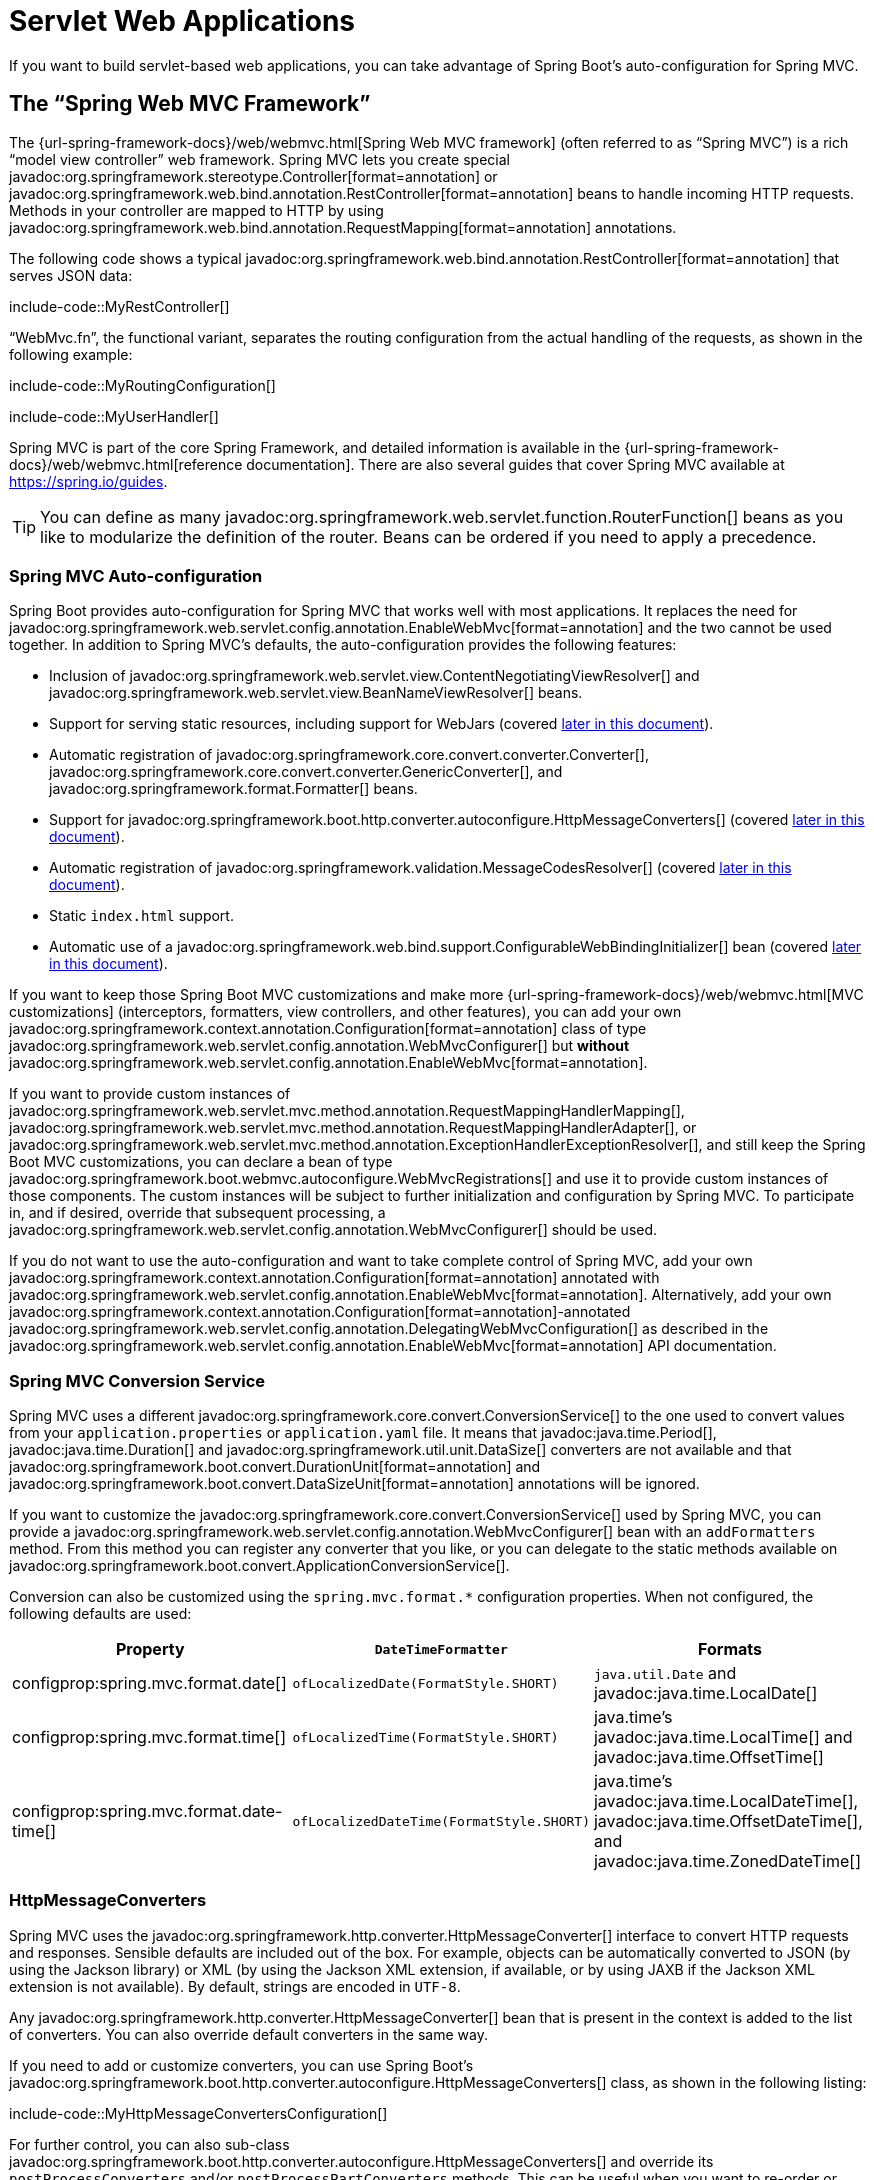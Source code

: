[[web.servlet]]
= Servlet Web Applications

If you want to build servlet-based web applications, you can take advantage of Spring Boot's auto-configuration for Spring MVC.



[[web.servlet.spring-mvc]]
== The "`Spring Web MVC Framework`"

The {url-spring-framework-docs}/web/webmvc.html[Spring Web MVC framework] (often referred to as "`Spring MVC`") is a rich "`model view controller`" web framework.
Spring MVC lets you create special javadoc:org.springframework.stereotype.Controller[format=annotation] or javadoc:org.springframework.web.bind.annotation.RestController[format=annotation] beans to handle incoming HTTP requests.
Methods in your controller are mapped to HTTP by using javadoc:org.springframework.web.bind.annotation.RequestMapping[format=annotation] annotations.

The following code shows a typical javadoc:org.springframework.web.bind.annotation.RestController[format=annotation] that serves JSON data:

include-code::MyRestController[]

"`WebMvc.fn`", the functional variant, separates the routing configuration from the actual handling of the requests, as shown in the following example:

include-code::MyRoutingConfiguration[]

include-code::MyUserHandler[]

Spring MVC is part of the core Spring Framework, and detailed information is available in the {url-spring-framework-docs}/web/webmvc.html[reference documentation].
There are also several guides that cover Spring MVC available at https://spring.io/guides.

TIP: You can define as many javadoc:org.springframework.web.servlet.function.RouterFunction[] beans as you like to modularize the definition of the router.
Beans can be ordered if you need to apply a precedence.



[[web.servlet.spring-mvc.auto-configuration]]
=== Spring MVC Auto-configuration

Spring Boot provides auto-configuration for Spring MVC that works well with most applications.
It replaces the need for javadoc:org.springframework.web.servlet.config.annotation.EnableWebMvc[format=annotation] and the two cannot be used together.
In addition to Spring MVC's defaults, the auto-configuration provides the following features:

* Inclusion of javadoc:org.springframework.web.servlet.view.ContentNegotiatingViewResolver[] and javadoc:org.springframework.web.servlet.view.BeanNameViewResolver[] beans.
* Support for serving static resources, including support for WebJars (covered xref:web/servlet.adoc#web.servlet.spring-mvc.static-content[later in this document]).
* Automatic registration of javadoc:org.springframework.core.convert.converter.Converter[], javadoc:org.springframework.core.convert.converter.GenericConverter[], and javadoc:org.springframework.format.Formatter[] beans.
* Support for javadoc:org.springframework.boot.http.converter.autoconfigure.HttpMessageConverters[] (covered xref:web/servlet.adoc#web.servlet.spring-mvc.message-converters[later in this document]).
* Automatic registration of javadoc:org.springframework.validation.MessageCodesResolver[] (covered xref:web/servlet.adoc#web.servlet.spring-mvc.message-codes[later in this document]).
* Static `index.html` support.
* Automatic use of a javadoc:org.springframework.web.bind.support.ConfigurableWebBindingInitializer[] bean (covered xref:web/servlet.adoc#web.servlet.spring-mvc.binding-initializer[later in this document]).

If you want to keep those Spring Boot MVC customizations and make more {url-spring-framework-docs}/web/webmvc.html[MVC customizations] (interceptors, formatters, view controllers, and other features), you can add your own javadoc:org.springframework.context.annotation.Configuration[format=annotation] class of type javadoc:org.springframework.web.servlet.config.annotation.WebMvcConfigurer[] but *without* javadoc:org.springframework.web.servlet.config.annotation.EnableWebMvc[format=annotation].

If you want to provide custom instances of javadoc:org.springframework.web.servlet.mvc.method.annotation.RequestMappingHandlerMapping[], javadoc:org.springframework.web.servlet.mvc.method.annotation.RequestMappingHandlerAdapter[], or javadoc:org.springframework.web.servlet.mvc.method.annotation.ExceptionHandlerExceptionResolver[], and still keep the Spring Boot MVC customizations, you can declare a bean of type javadoc:org.springframework.boot.webmvc.autoconfigure.WebMvcRegistrations[] and use it to provide custom instances of those components.
The custom instances will be subject to further initialization and configuration by Spring MVC.
To participate in, and if desired, override that subsequent processing, a javadoc:org.springframework.web.servlet.config.annotation.WebMvcConfigurer[] should be used.

If you do not want to use the auto-configuration and want to take complete control of Spring MVC, add your own javadoc:org.springframework.context.annotation.Configuration[format=annotation] annotated with javadoc:org.springframework.web.servlet.config.annotation.EnableWebMvc[format=annotation].
Alternatively, add your own javadoc:org.springframework.context.annotation.Configuration[format=annotation]-annotated javadoc:org.springframework.web.servlet.config.annotation.DelegatingWebMvcConfiguration[] as described in the javadoc:org.springframework.web.servlet.config.annotation.EnableWebMvc[format=annotation] API documentation.



[[web.servlet.spring-mvc.conversion-service]]
=== Spring MVC Conversion Service

Spring MVC uses a different javadoc:org.springframework.core.convert.ConversionService[] to the one used to convert values from your `application.properties` or `application.yaml` file.
It means that javadoc:java.time.Period[], javadoc:java.time.Duration[] and javadoc:org.springframework.util.unit.DataSize[] converters are not available and that javadoc:org.springframework.boot.convert.DurationUnit[format=annotation] and javadoc:org.springframework.boot.convert.DataSizeUnit[format=annotation] annotations will be ignored.

If you want to customize the javadoc:org.springframework.core.convert.ConversionService[] used by Spring MVC, you can provide a javadoc:org.springframework.web.servlet.config.annotation.WebMvcConfigurer[] bean with an `addFormatters` method.
From this method you can register any converter that you like, or you can delegate to the static methods available on javadoc:org.springframework.boot.convert.ApplicationConversionService[].

Conversion can also be customized using the `spring.mvc.format.*` configuration properties.
When not configured, the following defaults are used:

|===
|Property |`DateTimeFormatter` |Formats

|configprop:spring.mvc.format.date[]
|`ofLocalizedDate(FormatStyle.SHORT)`
|`java.util.Date` and javadoc:java.time.LocalDate[]

|configprop:spring.mvc.format.time[]
|`ofLocalizedTime(FormatStyle.SHORT)`
|java.time's javadoc:java.time.LocalTime[] and javadoc:java.time.OffsetTime[]

|configprop:spring.mvc.format.date-time[]
|`ofLocalizedDateTime(FormatStyle.SHORT)`
|java.time's javadoc:java.time.LocalDateTime[], javadoc:java.time.OffsetDateTime[], and javadoc:java.time.ZonedDateTime[]
|===



[[web.servlet.spring-mvc.message-converters]]
=== HttpMessageConverters

Spring MVC uses the javadoc:org.springframework.http.converter.HttpMessageConverter[] interface to convert HTTP requests and responses.
Sensible defaults are included out of the box.
For example, objects can be automatically converted to JSON (by using the Jackson library) or XML (by using the Jackson XML extension, if available, or by using JAXB if the Jackson XML extension is not available).
By default, strings are encoded in `UTF-8`.

Any javadoc:org.springframework.http.converter.HttpMessageConverter[] bean that is present in the context is added to the list of converters.
You can also override default converters in the same way.

If you need to add or customize converters, you can use Spring Boot's javadoc:org.springframework.boot.http.converter.autoconfigure.HttpMessageConverters[] class, as shown in the following listing:

include-code::MyHttpMessageConvertersConfiguration[]

For further control, you can also sub-class javadoc:org.springframework.boot.http.converter.autoconfigure.HttpMessageConverters[] and override its `postProcessConverters` and/or `postProcessPartConverters` methods.
This can be useful when you want to re-order or remove some of the converters that Spring MVC configures by default.



[[web.servlet.spring-mvc.message-codes]]
=== MessageCodesResolver

Spring MVC has a strategy for generating error codes for rendering error messages from binding errors: javadoc:org.springframework.validation.MessageCodesResolver[].
If you set the configprop:spring.mvc.message-codes-resolver-format[] property `PREFIX_ERROR_CODE` or `POSTFIX_ERROR_CODE`, Spring Boot creates one for you (see the enumeration in javadoc:org.springframework.validation.DefaultMessageCodesResolver#Format[]).



[[web.servlet.spring-mvc.static-content]]
=== Static Content

By default, Spring Boot serves static content from a directory called `/static` (or `/public` or `/resources` or `/META-INF/resources`) in the classpath or from the root of the javadoc:jakarta.servlet.ServletContext[].
It uses the javadoc:org.springframework.web.servlet.resource.ResourceHttpRequestHandler[] from Spring MVC so that you can modify that behavior by adding your own javadoc:org.springframework.web.servlet.config.annotation.WebMvcConfigurer[] and overriding the `addResourceHandlers` method.

In a stand-alone web application, the default servlet from the container is not enabled.
It can be enabled using the configprop:server.servlet.register-default-servlet[] property.

The default servlet acts as a fallback, serving content from the root of the javadoc:jakarta.servlet.ServletContext[] if Spring decides not to handle it.
Most of the time, this does not happen (unless you modify the default MVC configuration), because Spring can always handle requests through the javadoc:org.springframework.web.servlet.DispatcherServlet[].

By default, resources are mapped on `+/**+`, but you can tune that with the configprop:spring.mvc.static-path-pattern[] property.
For instance, relocating all resources to `/resources/**` can be achieved as follows:

[configprops,yaml]
----
spring:
  mvc:
    static-path-pattern: "/resources/**"
----

You can also customize the static resource locations by using the configprop:spring.web.resources.static-locations[] property (replacing the default values with a list of directory locations).
The root servlet context path, `"/"`, is automatically added as a location as well.

In addition to the "`standard`" static resource locations mentioned earlier, a special case is made for https://www.webjars.org/[Webjars content].
By default, any resources with a path in `+/webjars/**+` are served from jar files if they are packaged in the Webjars format.
The path can be customized with the configprop:spring.mvc.webjars-path-pattern[] property.

TIP: Do not use the `src/main/webapp` directory if your application is packaged as a jar.
Although this directory is a common standard, it works *only* with war packaging, and it is silently ignored by most build tools if you generate a jar.

Spring Boot also supports the advanced resource handling features provided by Spring MVC, allowing use cases such as cache-busting static resources or using version agnostic URLs for Webjars.

To use version agnostic URLs for Webjars, add the `org.webjars:webjars-locator-lite` dependency.
Then declare your Webjar.
Using jQuery as an example, adding `"/webjars/jquery/jquery.min.js"` results in `"/webjars/jquery/x.y.z/jquery.min.js"` where `x.y.z` is the Webjar version.

To use cache busting, the following configuration configures a cache busting solution for all static resources, effectively adding a content hash, such as `<link href="/css/spring-2a2d595e6ed9a0b24f027f2b63b134d6.css"/>`, in URLs:

[configprops,yaml]
----
spring:
  web:
    resources:
      chain:
        strategy:
          content:
            enabled: true
            paths: "/**"
----

NOTE: Links to resources are rewritten in templates at runtime, thanks to a javadoc:org.springframework.web.servlet.resource.ResourceUrlEncodingFilter[] that is auto-configured for Thymeleaf and FreeMarker.
You should manually declare this filter when using JSPs.
Other template engines are currently not automatically supported but can be with custom template macros/helpers and the use of the javadoc:org.springframework.web.servlet.resource.ResourceUrlProvider[].

When loading resources dynamically with, for example, a JavaScript module loader, renaming files is not an option.
That is why other strategies are also supported and can be combined.
A "fixed" strategy adds a static version string in the URL without changing the file name, as shown in the following example:

[configprops,yaml]
----
spring:
  web:
    resources:
      chain:
        strategy:
          content:
            enabled: true
            paths: "/**"
          fixed:
            enabled: true
            paths: "/js/lib/"
            version: "v12"
----

With this configuration, JavaScript modules located under `"/js/lib/"` use a fixed versioning strategy (`"/v12/js/lib/mymodule.js"`), while other resources still use the content one (`<link href="/css/spring-2a2d595e6ed9a0b24f027f2b63b134d6.css"/>`).

See javadoc:org.springframework.boot.autoconfigure.web.WebProperties$Resources[] for more supported options.

[TIP]
====
This feature has been thoroughly described in a dedicated https://spring.io/blog/2014/07/24/spring-framework-4-1-handling-static-web-resources[blog post] and in Spring Framework's {url-spring-framework-docs}/web/webmvc/mvc-config/static-resources.html[reference documentation].
====



[[web.servlet.spring-mvc.welcome-page]]
=== Welcome Page

Spring Boot supports both static and templated welcome pages.
It first looks for an `index.html` file in the configured static content locations.
If one is not found, it then looks for an `index` template.
If either is found, it is automatically used as the welcome page of the application.

This only acts as a fallback for actual index routes defined by the application.
The ordering is defined by the order of javadoc:org.springframework.web.servlet.HandlerMapping[] beans which is by default the following:

[cols="1,1"]
|===
|`RouterFunctionMapping`
|Endpoints declared with javadoc:org.springframework.web.servlet.function.RouterFunction[] beans

|`RequestMappingHandlerMapping`
|Endpoints declared in javadoc:org.springframework.stereotype.Controller[format=annotation] beans

|`WelcomePageHandlerMapping`
|The welcome page support
|===



[[web.servlet.spring-mvc.favicon]]
=== Custom Favicon

As with other static resources, Spring Boot checks for a `favicon.ico` in the configured static content locations.
If such a file is present, it is automatically used as the favicon of the application.



[[web.servlet.spring-mvc.content-negotiation]]
=== Path Matching and Content Negotiation

Spring MVC can map incoming HTTP requests to handlers by looking at the request path and matching it to the mappings defined in your application (for example, javadoc:org.springframework.web.bind.annotation.GetMapping[format=annotation] annotations on Controller methods).

Spring Boot chooses to disable suffix pattern matching by default, which means that requests like `"GET /projects/spring-boot.json"` will not be matched to `@GetMapping("/projects/spring-boot")` mappings.
This is considered as a {url-spring-framework-docs}/web/webmvc/mvc-controller/ann-requestmapping.html#mvc-ann-requestmapping-suffix-pattern-match[best practice for Spring MVC applications].
This feature was mainly useful in the past for HTTP clients which did not send proper "Accept" request headers; we needed to make sure to send the correct Content Type to the client.
Nowadays, Content Negotiation is much more reliable.

There are other ways to deal with HTTP clients that do not consistently send proper "Accept" request headers.
Instead of using suffix matching, we can use a query parameter to ensure that requests like `"GET /projects/spring-boot?format=json"` will be mapped to `@GetMapping("/projects/spring-boot")`:

[configprops,yaml]
----
spring:
  mvc:
    contentnegotiation:
      favor-parameter: true
----

Or if you prefer to use a different parameter name:

[configprops,yaml]
----
spring:
  mvc:
    contentnegotiation:
      favor-parameter: true
      parameter-name: "myparam"
----

Most standard media types are supported out-of-the-box, but you can also define new ones:

[configprops,yaml]
----
spring:
  mvc:
    contentnegotiation:
      media-types:
        markdown: "text/markdown"
----

As of Spring Framework 5.3, Spring MVC supports two strategies for matching request paths to controllers.
By default, Spring Boot uses the javadoc:org.springframework.web.util.pattern.PathPatternParser[] strategy.
javadoc:org.springframework.web.util.pattern.PathPatternParser[] is an https://spring.io/blog/2020/06/30/url-matching-with-pathpattern-in-spring-mvc[optimized implementation] but comes with some restrictions compared to the javadoc:org.springframework.util.AntPathMatcher[] strategy.
javadoc:org.springframework.web.util.pattern.PathPatternParser[] restricts usage of {url-spring-framework-docs}/web/webmvc/mvc-controller/ann-requestmapping.html#mvc-ann-requestmapping-uri-templates[some path pattern variants].
It is also incompatible with configuring the javadoc:org.springframework.web.servlet.DispatcherServlet[] with a path prefix (configprop:spring.mvc.servlet.path[]).

The strategy can be configured using the configprop:spring.mvc.pathmatch.matching-strategy[] configuration property, as shown in the following example:

[configprops,yaml]
----
spring:
  mvc:
    pathmatch:
      matching-strategy: "ant-path-matcher"
----

Spring MVC will throw a javadoc:org.springframework.web.servlet.NoHandlerFoundException[] if a handler is not found for a request.
Note that, by default, the xref:web/servlet.adoc#web.servlet.spring-mvc.static-content[serving of static content] is mapped to `+/**+` and will, therefore, provide a handler for all requests.
If no static content is available, javadoc:org.springframework.web.servlet.resource.ResourceHttpRequestHandler[] will throw a javadoc:org.springframework.web.servlet.resource.NoResourceFoundException[].
For a javadoc:org.springframework.web.servlet.NoHandlerFoundException[] to be thrown, set configprop:spring.mvc.static-path-pattern[] to a more specific value such as `/resources/**` or set configprop:spring.web.resources.add-mappings[] to `false` to disable serving of static content entirely.



[[web.servlet.spring-mvc.binding-initializer]]
=== ConfigurableWebBindingInitializer

Spring MVC uses a javadoc:org.springframework.web.bind.support.WebBindingInitializer[] to initialize a javadoc:org.springframework.web.bind.WebDataBinder[] for a particular request.
If you create your own javadoc:org.springframework.web.bind.support.ConfigurableWebBindingInitializer[] javadoc:org.springframework.context.annotation.Bean[format=annotation], Spring Boot automatically configures Spring MVC to use it.



[[web.servlet.spring-mvc.template-engines]]
=== Template Engines

As well as REST web services, you can also use Spring MVC to serve dynamic HTML content.
Spring MVC supports a variety of templating technologies, including Thymeleaf, FreeMarker, and JSPs.
Also, many other templating engines include their own Spring MVC integrations.

Spring Boot includes auto-configuration support for the following templating engines:

* https://freemarker.apache.org/docs/[FreeMarker]
* https://docs.groovy-lang.org/docs/next/html/documentation/template-engines.html#_the_markuptemplateengine[Groovy]
* https://www.thymeleaf.org[Thymeleaf]
* https://mustache.github.io/[Mustache]

TIP: If possible, JSPs should be avoided.
There are several xref:web/servlet.adoc#web.servlet.embedded-container.jsp-limitations[known limitations] when using them with embedded servlet containers.

When you use one of these templating engines with the default configuration, your templates are picked up automatically from `src/main/resources/templates`.

TIP: Depending on how you run your application, your IDE may order the classpath differently.
Running your application in the IDE from its main method results in a different ordering than when you run your application by using Maven or Gradle or from its packaged jar.
This can cause Spring Boot to fail to find the expected template.
If you have this problem, you can reorder the classpath in the IDE to place the module's classes and resources first.



[[web.servlet.spring-mvc.error-handling]]
=== Error Handling

By default, Spring Boot provides an `/error` mapping that handles all errors in a sensible way, and it is registered as a "`global`" error page in the servlet container.
For machine clients, it produces a JSON response with details of the error, the HTTP status, and the exception message.
For browser clients, there is a "`whitelabel`" error view that renders the same data in HTML format (to customize it, add a javadoc:org.springframework.web.servlet.View[] that resolves to `error`).

There are a number of `server.error` properties that can be set if you want to customize the default error handling behavior.
See the xref:appendix:application-properties/index.adoc#appendix.application-properties.server[Server Properties] section of the Appendix.

To replace the default behavior completely, you can implement javadoc:org.springframework.boot.web.servlet.error.ErrorController[] and register a bean definition of that type or add a bean of type javadoc:org.springframework.boot.web.servlet.error.ErrorAttributes[] to use the existing mechanism but replace the contents.

TIP: The javadoc:org.springframework.boot.webmvc.autoconfigure.error.BasicErrorController[] can be used as a base class for a custom javadoc:org.springframework.boot.web.servlet.error.ErrorController[].
This is particularly useful if you want to add a handler for a new content type (the default is to handle `text/html` specifically and provide a fallback for everything else).
To do so, extend javadoc:org.springframework.boot.webmvc.autoconfigure.error.BasicErrorController[], add a public method with a javadoc:org.springframework.web.bind.annotation.RequestMapping[format=annotation] that has a `produces` attribute, and create a bean of your new type.

As of Spring Framework 6.0, {url-spring-framework-docs}/web/webmvc/mvc-ann-rest-exceptions.html[RFC 9457 Problem Details] is supported.
Spring MVC can produce custom error messages with the `application/problem+json` media type, like:

[source,json]
----
{
	"type": "https://example.org/problems/unknown-project",
	"title": "Unknown project",
	"status": 404,
	"detail": "No project found for id 'spring-unknown'",
	"instance": "/projects/spring-unknown"
}
----

This support can be enabled by setting configprop:spring.mvc.problemdetails.enabled[] to `true`.

You can also define a class annotated with javadoc:org.springframework.web.bind.annotation.ControllerAdvice[format=annotation] to customize the JSON document to return for a particular controller and/or exception type, as shown in the following example:

include-code::MyControllerAdvice[]

In the preceding example, if `MyException` is thrown by a controller defined in the same package as `SomeController`, a JSON representation of the `MyErrorBody` POJO is used instead of the javadoc:org.springframework.boot.web.servlet.error.ErrorAttributes[] representation.

In some cases, errors handled at the controller level are not recorded by web observations or the xref:actuator/metrics.adoc#actuator.metrics.supported.spring-mvc[metrics infrastructure].
Applications can ensure that such exceptions are recorded with the observations by {url-spring-framework-docs}/integration/observability.html#observability.http-server.servlet[setting the handled exception on the observation context].



[[web.servlet.spring-mvc.error-handling.error-pages]]
==== Custom Error Pages

If you want to display a custom HTML error page for a given status code, you can add a file to an `/error` directory.
Error pages can either be static HTML (that is, added under any of the static resource directories) or be built by using templates.
The name of the file should be the exact status code or a series mask.

For example, to map `404` to a static HTML file, your directory structure would be as follows:

[source]
----
src/
 +- main/
     +- java/
     |   + <source code>
     +- resources/
         +- public/
             +- error/
             |   +- 404.html
             +- <other public assets>
----

To map all `5xx` errors by using a FreeMarker template, your directory structure would be as follows:

[source]
----
src/
 +- main/
     +- java/
     |   + <source code>
     +- resources/
         +- templates/
             +- error/
             |   +- 5xx.ftlh
             +- <other templates>
----

For more complex mappings, you can also add beans that implement the javadoc:org.springframework.boot.webmvc.autoconfigure.error.ErrorViewResolver[] interface, as shown in the following example:

include-code::MyErrorViewResolver[]

You can also use regular Spring MVC features such as {url-spring-framework-docs}/web/webmvc/mvc-servlet/exceptionhandlers.html[`@ExceptionHandler` methods] and {url-spring-framework-docs}/web/webmvc/mvc-controller/ann-advice.html[`@ControllerAdvice`].
The javadoc:org.springframework.boot.web.servlet.error.ErrorController[] then picks up any unhandled exceptions.



[[web.servlet.spring-mvc.error-handling.error-pages-without-spring-mvc]]
==== Mapping Error Pages Outside of Spring MVC

For applications that do not use Spring MVC, you can use the javadoc:org.springframework.boot.web.server.ErrorPageRegistrar[] interface to directly register javadoc:org.springframework.boot.web.server.ErrorPage[] instances.
This abstraction works directly with the underlying embedded servlet container and works even if you do not have a Spring MVC javadoc:org.springframework.web.servlet.DispatcherServlet[].

include-code::MyErrorPagesConfiguration[]

NOTE: If you register an javadoc:org.springframework.boot.web.server.ErrorPage[] with a path that ends up being handled by a javadoc:jakarta.servlet.Filter[] (as is common with some non-Spring web frameworks, like Jersey and Wicket), then the javadoc:jakarta.servlet.Filter[] has to be explicitly registered as an `ERROR` dispatcher, as shown in the following example:

include-code::MyFilterConfiguration[]

Note that the default javadoc:org.springframework.boot.web.servlet.FilterRegistrationBean[] does not include the `ERROR` dispatcher type.



[[web.servlet.spring-mvc.error-handling.in-a-war-deployment]]
==== Error Handling in a WAR Deployment

When deployed to a servlet container, Spring Boot uses its error page filter to forward a request with an error status to the appropriate error page.
This is necessary as the servlet specification does not provide an API for registering error pages.
Depending on the container that you are deploying your war file to and the technologies that your application uses, some additional configuration may be required.

The error page filter can only forward the request to the correct error page if the response has not already been committed.
By default, WebSphere Application Server 8.0 and later commits the response upon successful completion of a servlet's service method.
You should disable this behavior by setting `com.ibm.ws.webcontainer.invokeFlushAfterService` to `false`.



[[web.servlet.spring-mvc.cors]]
=== CORS Support

https://en.wikipedia.org/wiki/Cross-origin_resource_sharing[Cross-origin resource sharing] (CORS) is a https://www.w3.org/TR/cors/[W3C specification] implemented by https://caniuse.com/#feat=cors[most browsers] that lets you specify in a flexible way what kind of cross-domain requests are authorized, instead of using some less secure and less powerful approaches such as IFRAME or JSONP.

As of version 4.2, Spring MVC {url-spring-framework-docs}/web/webmvc-cors.html[supports CORS].
Using {url-spring-framework-docs}/web/webmvc-cors.html#mvc-cors-controller[controller method CORS configuration] with javadoc:{url-spring-framework-javadoc}/org.springframework.web.bind.annotation.CrossOrigin[format=annotation] annotations in your Spring Boot application does not require any specific configuration.
{url-spring-framework-docs}/web/webmvc-cors.html#mvc-cors-global[Global CORS configuration] can be defined by registering a javadoc:org.springframework.web.servlet.config.annotation.WebMvcConfigurer[] bean with a customized `addCorsMappings(CorsRegistry)` method, as shown in the following example:

include-code::MyCorsConfiguration[]



[[web.servlet.spring-mvc.api-versioning]]
=== API Versioning

Spring MVC supports API versioning which can be used to evolve an HTTP API over time.
The same `@Controller` path can be mapped multiple times to support different versions of the API.

For more details see {url-spring-framework-docs}/web/webmvc/mvc-controller/ann-requestmapping.html#mvc-ann-requestmapping-version[Spring Framework's reference documentation].

One mappings have been added, you additionally need to configure Spring MVC so that it is able to use any version information sent with a request.
Typically, versions are sent as HTTP headers, query parameters or as part of the path.

To configure Spring MVC, you can either use a javadoc:org.springframework.web.servlet.config.annotation.WebMvcConfigurer[] bean and override the `configureApiVersioning(...)` method, or you can use properties.

For example, the following will use an `X-Version` HTTP header to obtain version information and default to `1.0.0` when no header is sent.

[configprops,yaml]
----
spring:
  mvc:
    apiversion:
      default: 1.0.0
      use:
        header: X-Version
----

For more complete control, you can also define javadoc:org.springframework.web.accept.ApiVersionResolver[], javadoc:org.springframework.web.accept.ApiVersionParser[] and javadoc:org.springframework.web.accept.ApiVersionDeprecationHandler[] beans which will be injected into the auto-configured Spring MVC configuration.

TIP: API versioning is also supported with both `WebClient` and `RestClient`.
See xref:io/rest-client.adoc#io.rest-client.apiversioning[] for details.



[[web.servlet.embedded-container]]
== Embedded Servlet Container Support

For servlet application, Spring Boot includes support for embedded https://tomcat.apache.org/[Tomcat] and https://www.eclipse.org/jetty/[Jetty] servers.
Most developers use the appropriate starter to obtain a fully configured instance.
By default, the embedded server listens for HTTP requests on port `8080`.



[[web.servlet.embedded-container.servlets-filters-listeners]]
=== Servlets, Filters, and Listeners

When using an embedded servlet container, you can register servlets, filters, and all the listeners (such as javadoc:jakarta.servlet.http.HttpSessionListener[]) from the servlet spec, either by using Spring beans or by scanning for servlet components.



[[web.servlet.embedded-container.servlets-filters-listeners.beans]]
==== Registering Servlets, Filters, and Listeners as Spring Beans

Any javadoc:jakarta.servlet.Servlet[], javadoc:jakarta.servlet.Filter[], or servlet `*Listener` instance that is a Spring bean is registered with the embedded container.
This can be particularly convenient if you want to refer to a value from your `application.properties` during configuration.

By default, if the context contains only a single Servlet, it is mapped to `/`.
In the case of multiple servlet beans, the bean name is used as a path prefix.
Filters map to `+/*+`.

If convention-based mapping is not flexible enough, you can use the javadoc:org.springframework.boot.web.servlet.ServletRegistrationBean[], javadoc:org.springframework.boot.web.servlet.FilterRegistrationBean[], and javadoc:org.springframework.boot.web.servlet.ServletListenerRegistrationBean[] classes for complete control.
If you prefer annotations over javadoc:org.springframework.boot.web.servlet.ServletRegistrationBean[] and javadoc:org.springframework.boot.web.servlet.FilterRegistrationBean[], you can also use javadoc:org.springframework.boot.web.servlet.ServletRegistration[format=annotation] and
javadoc:org.springframework.boot.web.servlet.FilterRegistration[format=annotation] as an alternative.

It is usually safe to leave filter beans unordered.
If a specific order is required, you should annotate the javadoc:jakarta.servlet.Filter[] with javadoc:org.springframework.core.annotation.Order[format=annotation] or make it implement javadoc:org.springframework.core.Ordered[].
You cannot configure the order of a javadoc:jakarta.servlet.Filter[] by annotating its bean method with javadoc:org.springframework.core.annotation.Order[format=annotation].
If you cannot change the javadoc:jakarta.servlet.Filter[] class to add javadoc:org.springframework.core.annotation.Order[format=annotation] or implement javadoc:org.springframework.core.Ordered[], you must define a javadoc:org.springframework.boot.web.servlet.FilterRegistrationBean[] for the javadoc:jakarta.servlet.Filter[] and set the registration bean's order using the `setOrder(int)` method.
Or, if you prefer annotations, you can also use javadoc:org.springframework.boot.web.servlet.FilterRegistration[format=annotation] and set the `order` attribute.
Avoid configuring a filter that reads the request body at `Ordered.HIGHEST_PRECEDENCE`, since it might go against the character encoding configuration of your application.
If a servlet filter wraps the request, it should be configured with an order that is less than or equal to `OrderedFilter.REQUEST_WRAPPER_FILTER_MAX_ORDER`.

TIP: To see the order of every javadoc:jakarta.servlet.Filter[] in your application, enable debug level logging for the `web` xref:features/logging.adoc#features.logging.log-groups[logging group] (`logging.level.web=debug`).
Details of the registered filters, including their order and URL patterns, will then be logged at startup.

WARNING: Take care when registering javadoc:jakarta.servlet.Filter[] beans since they are initialized very early in the application lifecycle.
If you need to register a javadoc:jakarta.servlet.Filter[] that interacts with other beans, consider using a javadoc:org.springframework.boot.web.servlet.DelegatingFilterProxyRegistrationBean[] instead.



[[web.servlet.embedded-container.context-initializer]]
=== Servlet Context Initialization

Embedded servlet containers do not directly execute the javadoc:jakarta.servlet.ServletContainerInitializer[] interface or Spring's javadoc:org.springframework.web.WebApplicationInitializer[] interface.
This is an intentional design decision intended to reduce the risk that third party libraries designed to run inside a war may break Spring Boot applications.

If you need to perform servlet context initialization in a Spring Boot application, you should register a bean that implements the javadoc:org.springframework.boot.web.servlet.ServletContextInitializer[] interface.
The single `onStartup` method provides access to the javadoc:jakarta.servlet.ServletContext[] and, if necessary, can easily be used as an adapter to an existing javadoc:org.springframework.web.WebApplicationInitializer[].



[[web.servlet.embedded-container.context-initializer.scanning]]
==== Scanning for Servlets, Filters, and listeners

When using an embedded container, automatic registration of classes annotated with javadoc:jakarta.servlet.annotation.WebServlet[format=annotation], javadoc:jakarta.servlet.annotation.WebFilter[format=annotation], and javadoc:jakarta.servlet.annotation.WebListener[format=annotation] can be enabled by using javadoc:org.springframework.boot.web.servlet.ServletComponentScan[format=annotation].

TIP: javadoc:org.springframework.boot.web.servlet.ServletComponentScan[format=annotation] has no effect in a standalone container, where the container's built-in discovery mechanisms are used instead.



[[web.servlet.embedded-container.application-context]]
=== The ServletWebServerApplicationContext

Under the hood, Spring Boot uses a different type of javadoc:org.springframework.context.ApplicationContext[] for embedded servlet container support.
The javadoc:org.springframework.boot.web.servlet.context.ServletWebServerApplicationContext[] is a special type of javadoc:org.springframework.web.context.WebApplicationContext[] that bootstraps itself by searching for a single javadoc:org.springframework.boot.web.servlet.server.ServletWebServerFactory[] bean.
Usually a javadoc:org.springframework.boot.web.embedded.tomcat.TomcatServletWebServerFactory[], or javadoc:org.springframework.boot.web.embedded.jetty.JettyServletWebServerFactory[] has been auto-configured.

NOTE: You usually do not need to be aware of these implementation classes.
Most applications are auto-configured, and the appropriate javadoc:org.springframework.context.ApplicationContext[] and javadoc:org.springframework.boot.web.servlet.server.ServletWebServerFactory[] are created on your behalf.

In an embedded container setup, the javadoc:jakarta.servlet.ServletContext[] is set as part of server startup which happens during application context initialization.
Because of this beans in the javadoc:org.springframework.context.ApplicationContext[] cannot be reliably initialized with a javadoc:jakarta.servlet.ServletContext[].
One way to get around this is to inject javadoc:org.springframework.context.ApplicationContext[] as a dependency of the bean and access the javadoc:jakarta.servlet.ServletContext[] only when it is needed.
Another way is to use a callback once the server has started.
This can be done using an javadoc:org.springframework.context.ApplicationListener[] which listens for the javadoc:org.springframework.boot.context.event.ApplicationStartedEvent[] as follows:

include-code::MyDemoBean[]



[[web.servlet.embedded-container.customizing]]
=== Customizing Embedded Servlet Containers

Common servlet container settings can be configured by using Spring javadoc:org.springframework.core.env.Environment[] properties.
Usually, you would define the properties in your `application.properties` or `application.yaml` file.

Common server settings include:

* Network settings: Listen port for incoming HTTP requests (`server.port`), interface address to bind to (`server.address`), and so on.
* Session settings: Whether the session is persistent (`server.servlet.session.persistent`), session timeout (`server.servlet.session.timeout`), location of session data (`server.servlet.session.store-dir`), and session-cookie configuration (`server.servlet.session.cookie.*`).
* Error management: Location of the error page (`server.error.path`) and so on.
* xref:how-to:webserver.adoc#howto.webserver.configure-ssl[SSL]
* xref:how-to:webserver.adoc#howto.webserver.enable-response-compression[HTTP compression]

Spring Boot tries as much as possible to expose common settings, but this is not always possible.
For those cases, dedicated namespaces offer server-specific customizations (see `server.tomcat`).
For instance, xref:how-to:webserver.adoc#howto.webserver.configure-access-logs[access logs] can be configured with specific features of the embedded servlet container.

TIP: See the javadoc:org.springframework.boot.web.server.autoconfigure.ServerProperties[] class for a complete list.



[[web.servlet.embedded-container.customizing.samesite]]
==== SameSite Cookies

The `SameSite` cookie attribute can be used by web browsers to control if and how cookies are submitted in cross-site requests.
The attribute is particularly relevant for modern web browsers which have started to change the default value that is used when the attribute is missing.

If you want to change the `SameSite` attribute of your session cookie, you can use the configprop:server.servlet.session.cookie.same-site[] property.
This property is supported by auto-configured Tomcat and Jetty servers.
It is also used to configure Spring Session servlet based javadoc:org.springframework.session.SessionRepository[] beans.

For example, if you want your session cookie to have a `SameSite` attribute of `None`, you can add the following to your `application.properties` or `application.yaml` file:

[configprops,yaml]
----
server:
  servlet:
    session:
      cookie:
        same-site: "none"
----

If you want to change the `SameSite` attribute on other cookies added to your javadoc:jakarta.servlet.http.HttpServletResponse[], you can use a javadoc:org.springframework.boot.web.servlet.server.CookieSameSiteSupplier[].
The javadoc:org.springframework.boot.web.servlet.server.CookieSameSiteSupplier[] is passed a javadoc:jakarta.servlet.http.Cookie[] and may return a `SameSite` value, or `null`.

There are a number of convenience factory and filter methods that you can use to quickly match specific cookies.
For example, adding the following bean will automatically apply a `SameSite` of `Lax` for all cookies with a name that matches the regular expression `myapp.*`.

include-code::MySameSiteConfiguration[]



[[web.servlet.embedded-container.customizing.encoding]]
==== Character Encoding

The character encoding behavior of the embedded servlet container for request and response handling can be configured using the `server.servlet.encoding.*` configuration properties.

When a request's `Accept-Language` header indicates a locale for the request it will be automatically mapped to a charset by the servlet container.
Each container provides default locale to charset mappings and you should verify that they meet your application's needs.
When they do not, use the configprop:server.servlet.encoding.mapping[] configuration property to customize the mappings, as shown in the following example:

[configprops,yaml]
----
server:
  servlet:
    encoding:
      mapping:
        ko: "UTF-8"
----

In the preceding example, the `ko` (Korean) locale has been mapped to `UTF-8`.
This is equivalent to a `<locale-encoding-mapping-list>` entry in a `web.xml` file of a traditional war deployment.



[[web.servlet.embedded-container.customizing.programmatic]]
==== Programmatic Customization

If you need to programmatically configure your embedded servlet container, you can register a Spring bean that implements the javadoc:org.springframework.boot.web.server.WebServerFactoryCustomizer[] interface.
javadoc:org.springframework.boot.web.server.WebServerFactoryCustomizer[] provides access to the javadoc:org.springframework.boot.web.servlet.server.ConfigurableServletWebServerFactory[], which includes numerous customization setter methods.
The following example shows programmatically setting the port:

include-code::MyWebServerFactoryCustomizer[]

javadoc:org.springframework.boot.web.embedded.tomcat.TomcatServletWebServerFactory[], and javadoc:org.springframework.boot.web.embedded.jetty.JettyServletWebServerFactory[] are dedicated variants of javadoc:org.springframework.boot.web.servlet.server.ConfigurableServletWebServerFactory[] that have additional customization setter methods for Tomcat, and Jetty respectively.
The following example shows how to customize javadoc:org.springframework.boot.web.embedded.tomcat.TomcatServletWebServerFactory[] that provides access to Tomcat-specific configuration options:

include-code::MyTomcatWebServerFactoryCustomizer[]



[[web.servlet.embedded-container.customizing.direct]]
==== Customizing ConfigurableServletWebServerFactory Directly

For more advanced use cases that require you to extend from javadoc:org.springframework.boot.web.servlet.server.ServletWebServerFactory[], you can expose a bean of such type yourself.

Setters are provided for many configuration options.
Several protected method "`hooks`" are also provided should you need to do something more exotic.
See the javadoc:org.springframework.boot.web.servlet.server.ConfigurableServletWebServerFactory[] API documentation for details.

NOTE: Auto-configured customizers are still applied on your custom factory, so use that option carefully.



[[web.servlet.embedded-container.jsp-limitations]]
=== JSP Limitations

When running a Spring Boot application that uses an embedded servlet container (and is packaged as an executable archive), there are some limitations in the JSP support.

* With Jetty and Tomcat, it should work if you use war packaging.
An executable war will work when launched with `java -jar`, and will also be deployable to any standard container.
JSPs are not supported when using an executable jar.

* Creating a custom `error.jsp` page does not override the default view for xref:web/servlet.adoc#web.servlet.spring-mvc.error-handling[error handling].
  xref:web/servlet.adoc#web.servlet.spring-mvc.error-handling.error-pages[Custom error pages] should be used instead.
